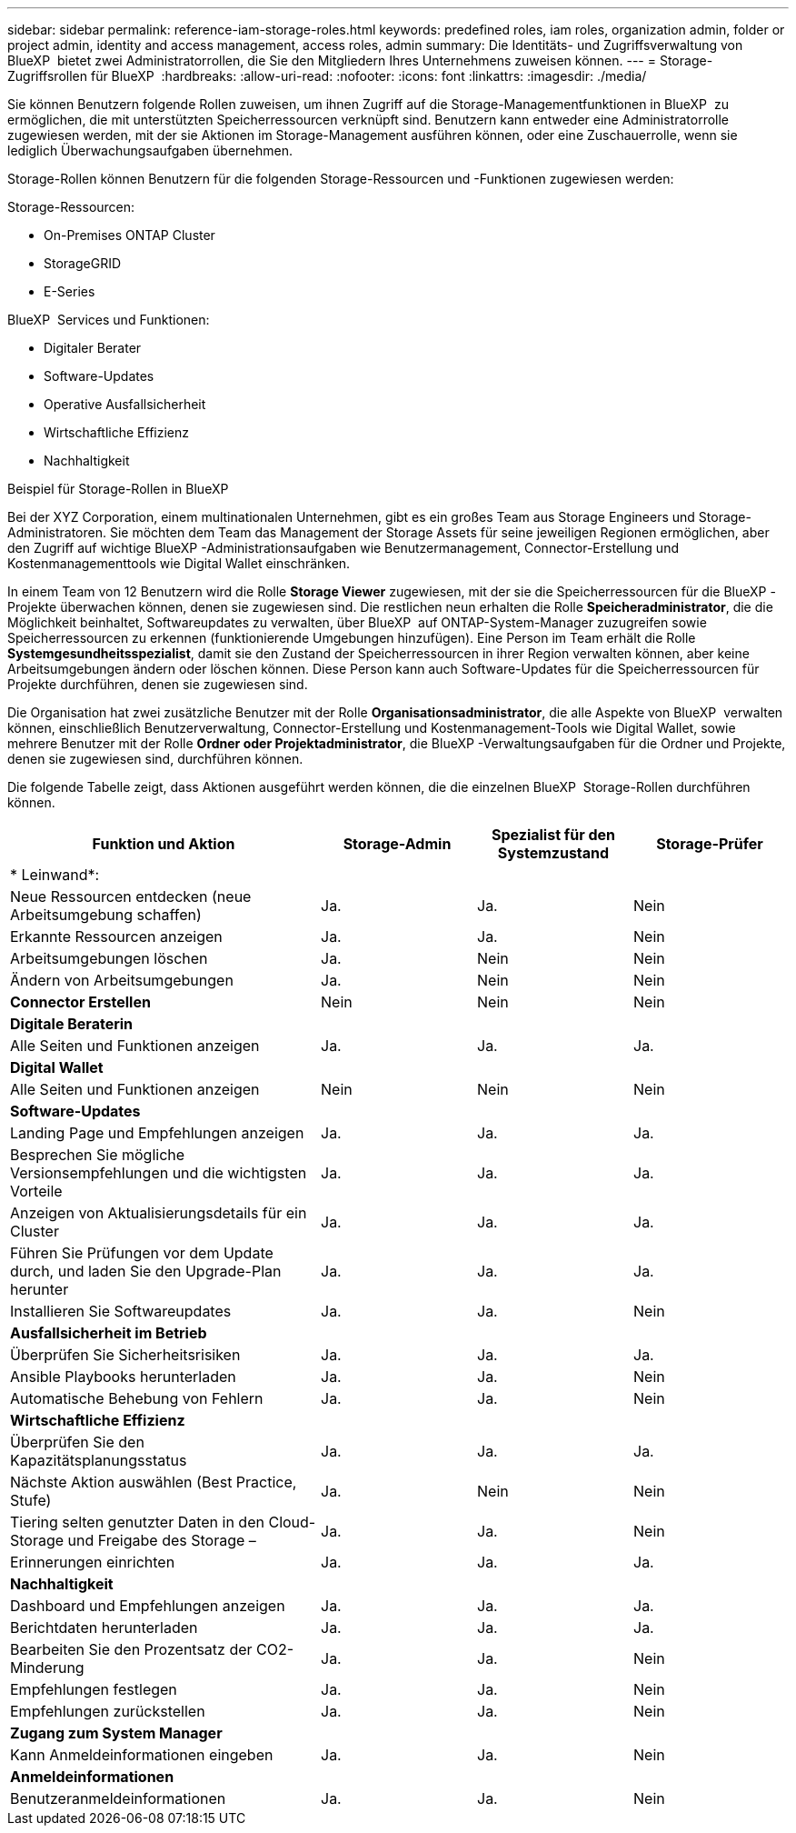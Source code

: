 ---
sidebar: sidebar 
permalink: reference-iam-storage-roles.html 
keywords: predefined roles, iam roles, organization admin, folder or project admin, identity and access management, access roles, admin 
summary: Die Identitäts- und Zugriffsverwaltung von BlueXP  bietet zwei Administratorrollen, die Sie den Mitgliedern Ihres Unternehmens zuweisen können. 
---
= Storage-Zugriffsrollen für BlueXP 
:hardbreaks:
:allow-uri-read: 
:nofooter: 
:icons: font
:linkattrs: 
:imagesdir: ./media/


[role="lead"]
Sie können Benutzern folgende Rollen zuweisen, um ihnen Zugriff auf die Storage-Managementfunktionen in BlueXP  zu ermöglichen, die mit unterstützten Speicherressourcen verknüpft sind. Benutzern kann entweder eine Administratorrolle zugewiesen werden, mit der sie Aktionen im Storage-Management ausführen können, oder eine Zuschauerrolle, wenn sie lediglich Überwachungsaufgaben übernehmen.

Storage-Rollen können Benutzern für die folgenden Storage-Ressourcen und -Funktionen zugewiesen werden:

Storage-Ressourcen:

* On-Premises ONTAP Cluster
* StorageGRID
* E-Series


BlueXP  Services und Funktionen:

* Digitaler Berater
* Software-Updates
* Operative Ausfallsicherheit
* Wirtschaftliche Effizienz
* Nachhaltigkeit


.Beispiel für Storage-Rollen in BlueXP 
Bei der XYZ Corporation, einem multinationalen Unternehmen, gibt es ein großes Team aus Storage Engineers und Storage-Administratoren. Sie möchten dem Team das Management der Storage Assets für seine jeweiligen Regionen ermöglichen, aber den Zugriff auf wichtige BlueXP -Administrationsaufgaben wie Benutzermanagement, Connector-Erstellung und Kostenmanagementtools wie Digital Wallet einschränken.

In einem Team von 12 Benutzern wird die Rolle *Storage Viewer* zugewiesen, mit der sie die Speicherressourcen für die BlueXP -Projekte überwachen können, denen sie zugewiesen sind. Die restlichen neun erhalten die Rolle *Speicheradministrator*, die die Möglichkeit beinhaltet, Softwareupdates zu verwalten, über BlueXP  auf ONTAP-System-Manager zuzugreifen sowie Speicherressourcen zu erkennen (funktionierende Umgebungen hinzufügen). Eine Person im Team erhält die Rolle *Systemgesundheitsspezialist*, damit sie den Zustand der Speicherressourcen in ihrer Region verwalten können, aber keine Arbeitsumgebungen ändern oder löschen können. Diese Person kann auch Software-Updates für die Speicherressourcen für Projekte durchführen, denen sie zugewiesen sind.

Die Organisation hat zwei zusätzliche Benutzer mit der Rolle *Organisationsadministrator*, die alle Aspekte von BlueXP  verwalten können, einschließlich Benutzerverwaltung, Connector-Erstellung und Kostenmanagement-Tools wie Digital Wallet, sowie mehrere Benutzer mit der Rolle *Ordner oder Projektadministrator*, die BlueXP -Verwaltungsaufgaben für die Ordner und Projekte, denen sie zugewiesen sind, durchführen können.

Die folgende Tabelle zeigt, dass Aktionen ausgeführt werden können, die die einzelnen BlueXP  Storage-Rollen durchführen können.

[cols="40,20a,20a,20a"]
|===
| Funktion und Aktion | Storage-Admin | Spezialist für den Systemzustand | Storage-Prüfer 


4+| * Leinwand*: 


| Neue Ressourcen entdecken (neue Arbeitsumgebung schaffen)  a| 
Ja.
 a| 
Ja.
 a| 
Nein



| Erkannte Ressourcen anzeigen  a| 
Ja.
 a| 
Ja.
 a| 
Nein



| Arbeitsumgebungen löschen  a| 
Ja.
 a| 
Nein
 a| 
Nein



| Ändern von Arbeitsumgebungen  a| 
Ja.
 a| 
Nein
 a| 
Nein



| *Connector Erstellen*  a| 
Nein
 a| 
Nein
 a| 
Nein



4+| *Digitale Beraterin* 


| Alle Seiten und Funktionen anzeigen  a| 
Ja.
 a| 
Ja.
 a| 
Ja.



4+| *Digital Wallet* 


| Alle Seiten und Funktionen anzeigen  a| 
Nein
 a| 
Nein
 a| 
Nein



4+| *Software-Updates* 


| Landing Page und Empfehlungen anzeigen  a| 
Ja.
 a| 
Ja.
 a| 
Ja.



| Besprechen Sie mögliche Versionsempfehlungen und die wichtigsten Vorteile  a| 
Ja.
 a| 
Ja.
 a| 
Ja.



| Anzeigen von Aktualisierungsdetails für ein Cluster  a| 
Ja.
 a| 
Ja.
 a| 
Ja.



| Führen Sie Prüfungen vor dem Update durch, und laden Sie den Upgrade-Plan herunter  a| 
Ja.
 a| 
Ja.
 a| 
Ja.



| Installieren Sie Softwareupdates  a| 
Ja.
 a| 
Ja.
 a| 
Nein



4+| *Ausfallsicherheit im Betrieb* 


| Überprüfen Sie Sicherheitsrisiken  a| 
Ja.
 a| 
Ja.
 a| 
Ja.



| Ansible Playbooks herunterladen  a| 
Ja.
 a| 
Ja.
 a| 
Nein



| Automatische Behebung von Fehlern  a| 
Ja.
 a| 
Ja.
 a| 
Nein



4+| *Wirtschaftliche Effizienz* 


| Überprüfen Sie den Kapazitätsplanungsstatus  a| 
Ja.
 a| 
Ja.
 a| 
Ja.



| Nächste Aktion auswählen (Best Practice, Stufe)  a| 
Ja.
 a| 
Nein
 a| 
Nein



| Tiering selten genutzter Daten in den Cloud-Storage und Freigabe des Storage –  a| 
Ja.
 a| 
Ja.
 a| 
Nein



| Erinnerungen einrichten  a| 
Ja.
 a| 
Ja.
 a| 
Ja.



4+| *Nachhaltigkeit* 


| Dashboard und Empfehlungen anzeigen  a| 
Ja.
 a| 
Ja.
 a| 
Ja.



| Berichtdaten herunterladen  a| 
Ja.
 a| 
Ja.
 a| 
Ja.



| Bearbeiten Sie den Prozentsatz der CO2-Minderung  a| 
Ja.
 a| 
Ja.
 a| 
Nein



| Empfehlungen festlegen  a| 
Ja.
 a| 
Ja.
 a| 
Nein



| Empfehlungen zurückstellen  a| 
Ja.
 a| 
Ja.
 a| 
Nein



4+| *Zugang zum System Manager* 


| Kann Anmeldeinformationen eingeben  a| 
Ja.
 a| 
Ja.
 a| 
Nein



4+| *Anmeldeinformationen* 


| Benutzeranmeldeinformationen  a| 
Ja.
 a| 
Ja.
 a| 
Nein

|===